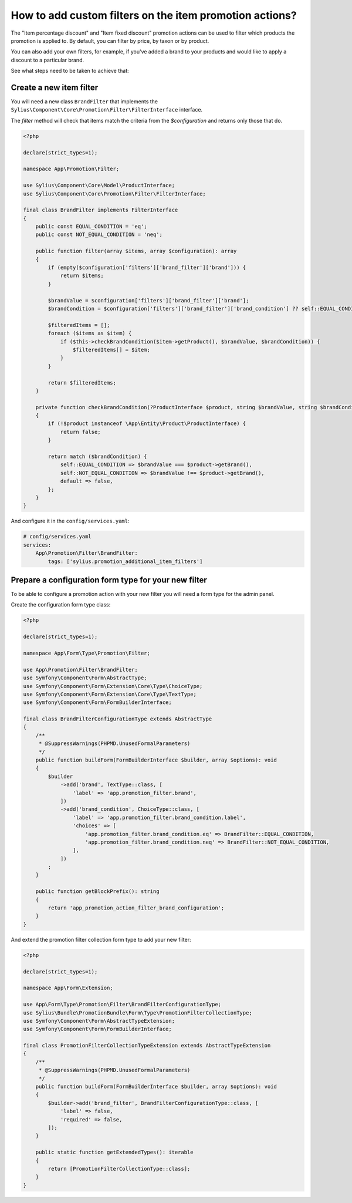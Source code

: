 How to add custom filters on the item promotion actions?
========================================================

The "Item percentage discount" and "Item fixed discount" promotion actions can be used to filter which products the promotion is applied to.
By default, you can filter by price, by taxon or by product.

You can also add your own filters, for example, if you've added a brand to your products and would like to apply a discount to a particular brand.

See what steps need to be taken to achieve that:

Create a new item filter
------------------------

You will need a new class ``BrandFilter`` that implements the ``Sylius\Component\Core\Promotion\Filter\FilterInterface`` interface.

The `filter` method will check that items match the criteria from the `$configuration` and returns only those that do.

.. code-block:: php

    <?php

    declare(strict_types=1);

    namespace App\Promotion\Filter;

    use Sylius\Component\Core\Model\ProductInterface;
    use Sylius\Component\Core\Promotion\Filter\FilterInterface;

    final class BrandFilter implements FilterInterface
    {
        public const EQUAL_CONDITION = 'eq';
        public const NOT_EQUAL_CONDITION = 'neq';

        public function filter(array $items, array $configuration): array
        {
            if (empty($configuration['filters']['brand_filter']['brand'])) {
                return $items;
            }

            $brandValue = $configuration['filters']['brand_filter']['brand'];
            $brandCondition = $configuration['filters']['brand_filter']['brand_condition'] ?? self::EQUAL_CONDITION;

            $filteredItems = [];
            foreach ($items as $item) {
                if ($this->checkBrandCondition($item->getProduct(), $brandValue, $brandCondition)) {
                    $filteredItems[] = $item;
                }
            }

            return $filteredItems;
        }

        private function checkBrandCondition(?ProductInterface $product, string $brandValue, string $brandCondition): bool
        {
            if (!$product instanceof \App\Entity\Product\ProductInterface) {
                return false;
            }

            return match ($brandCondition) {
                self::EQUAL_CONDITION => $brandValue === $product->getBrand(),
                self::NOT_EQUAL_CONDITION => $brandValue !== $product->getBrand(),
                default => false,
            };
        }
    }

And configure it in the ``config/services.yaml``:

.. code-block:: yaml

    # config/services.yaml
    services:
        App\Promotion\Filter\BrandFilter:
            tags: ['sylius.promotion_additional_item_filters']

Prepare a configuration form type for your new filter
-----------------------------------------------------

To be able to configure a promotion action with your new filter you will need a form type for the admin panel.

Create the configuration form type class:

.. code-block:: php

    <?php

    declare(strict_types=1);

    namespace App\Form\Type\Promotion\Filter;

    use App\Promotion\Filter\BrandFilter;
    use Symfony\Component\Form\AbstractType;
    use Symfony\Component\Form\Extension\Core\Type\ChoiceType;
    use Symfony\Component\Form\Extension\Core\Type\TextType;
    use Symfony\Component\Form\FormBuilderInterface;

    final class BrandFilterConfigurationType extends AbstractType
    {
        /**
         * @SuppressWarnings(PHPMD.UnusedFormalParameters)
         */
        public function buildForm(FormBuilderInterface $builder, array $options): void
        {
            $builder
                ->add('brand', TextType::class, [
                    'label' => 'app.promotion_filter.brand',
                ])
                ->add('brand_condition', ChoiceType::class, [
                    'label' => 'app.promotion_filter.brand_condition.label',
                    'choices' => [
                        'app.promotion_filter.brand_condition.eq' => BrandFilter::EQUAL_CONDITION,
                        'app.promotion_filter.brand_condition.neq' => BrandFilter::NOT_EQUAL_CONDITION,
                    ],
                ])
            ;
        }

        public function getBlockPrefix(): string
        {
            return 'app_promotion_action_filter_brand_configuration';
        }
    }


And extend the promotion filter collection form type to add your new filter:

.. code-block:: php

    <?php

    declare(strict_types=1);

    namespace App\Form\Extension;

    use App\Form\Type\Promotion\Filter\BrandFilterConfigurationType;
    use Sylius\Bundle\PromotionBundle\Form\Type\PromotionFilterCollectionType;
    use Symfony\Component\Form\AbstractTypeExtension;
    use Symfony\Component\Form\FormBuilderInterface;

    final class PromotionFilterCollectionTypeExtension extends AbstractTypeExtension
    {
        /**
         * @SuppressWarnings(PHPMD.UnusedFormalParameters)
         */
        public function buildForm(FormBuilderInterface $builder, array $options): void
        {
            $builder->add('brand_filter', BrandFilterConfigurationType::class, [
                'label' => false,
                'required' => false,
            ]);
        }

        public static function getExtendedTypes(): iterable
        {
            return [PromotionFilterCollectionType::class];
        }
    }
